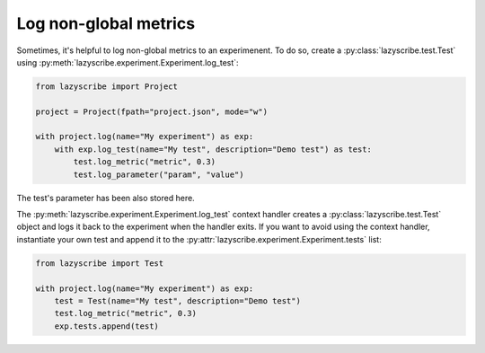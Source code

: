 Log non-global metrics
======================

Sometimes, it's helpful to log non-global metrics to an experimenent. To do so, create a
:py:class:`lazyscribe.test.Test` using :py:meth:`lazyscribe.experiment.Experiment.log_test`:

.. code-block:: python

    from lazyscribe import Project

    project = Project(fpath="project.json", mode="w")

    with project.log(name="My experiment") as exp:
        with exp.log_test(name="My test", description="Demo test") as test:
            test.log_metric("metric", 0.3)
            test.log_parameter("param", "value")

The test's parameter has been also stored here.

The :py:meth:`lazyscribe.experiment.Experiment.log_test` context handler creates a :py:class:`lazyscribe.test.Test` object and
logs it back to the experiment when the handler exits. If you want to avoid using the context
handler, instantiate your own test and append it to the :py:attr:`lazyscribe.experiment.Experiment.tests` list:

.. code-block:: python

    from lazyscribe import Test

    with project.log(name="My experiment") as exp:
        test = Test(name="My test", description="Demo test")
        test.log_metric("metric", 0.3)
        exp.tests.append(test)
